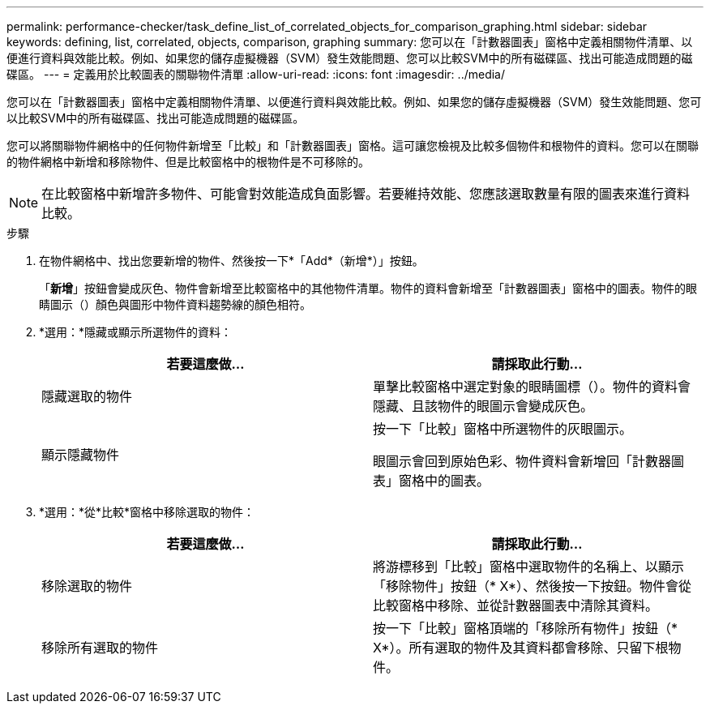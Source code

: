 ---
permalink: performance-checker/task_define_list_of_correlated_objects_for_comparison_graphing.html 
sidebar: sidebar 
keywords: defining, list, correlated, objects, comparison, graphing 
summary: 您可以在「計數器圖表」窗格中定義相關物件清單、以便進行資料與效能比較。例如、如果您的儲存虛擬機器（SVM）發生效能問題、您可以比較SVM中的所有磁碟區、找出可能造成問題的磁碟區。 
---
= 定義用於比較圖表的關聯物件清單
:allow-uri-read: 
:icons: font
:imagesdir: ../media/


[role="lead"]
您可以在「計數器圖表」窗格中定義相關物件清單、以便進行資料與效能比較。例如、如果您的儲存虛擬機器（SVM）發生效能問題、您可以比較SVM中的所有磁碟區、找出可能造成問題的磁碟區。

您可以將關聯物件網格中的任何物件新增至「比較」和「計數器圖表」窗格。這可讓您檢視及比較多個物件和根物件的資料。您可以在關聯的物件網格中新增和移除物件、但是比較窗格中的根物件是不可移除的。

[NOTE]
====
在比較窗格中新增許多物件、可能會對效能造成負面影響。若要維持效能、您應該選取數量有限的圖表來進行資料比較。

====
.步驟
. 在物件網格中、找出您要新增的物件、然後按一下*「Add*（新增*）」按鈕。
+
「*新增*」按鈕會變成灰色、物件會新增至比較窗格中的其他物件清單。物件的資料會新增至「計數器圖表」窗格中的圖表。物件的眼睛圖示（）顏色與圖形中物件資料趨勢線的顏色image:../media/eye_icon.gif[""]相符。

. *選用：*隱藏或顯示所選物件的資料：
+
|===
| 若要這麼做... | 請採取此行動... 


 a| 
隱藏選取的物件
 a| 
單擊比較窗格中選定對象的眼睛圖標（image:../media/eye_icon.gif[""]）。物件的資料會隱藏、且該物件的眼圖示會變成灰色。



 a| 
顯示隱藏物件
 a| 
按一下「比較」窗格中所選物件的灰眼圖示。

眼圖示會回到原始色彩、物件資料會新增回「計數器圖表」窗格中的圖表。

|===
. *選用：*從*比較*窗格中移除選取的物件：
+
|===
| 若要這麼做... | 請採取此行動... 


 a| 
移除選取的物件
 a| 
將游標移到「比較」窗格中選取物件的名稱上、以顯示「移除物件」按鈕（* X*）、然後按一下按鈕。物件會從比較窗格中移除、並從計數器圖表中清除其資料。



 a| 
移除所有選取的物件
 a| 
按一下「比較」窗格頂端的「移除所有物件」按鈕（* X*）。所有選取的物件及其資料都會移除、只留下根物件。

|===

